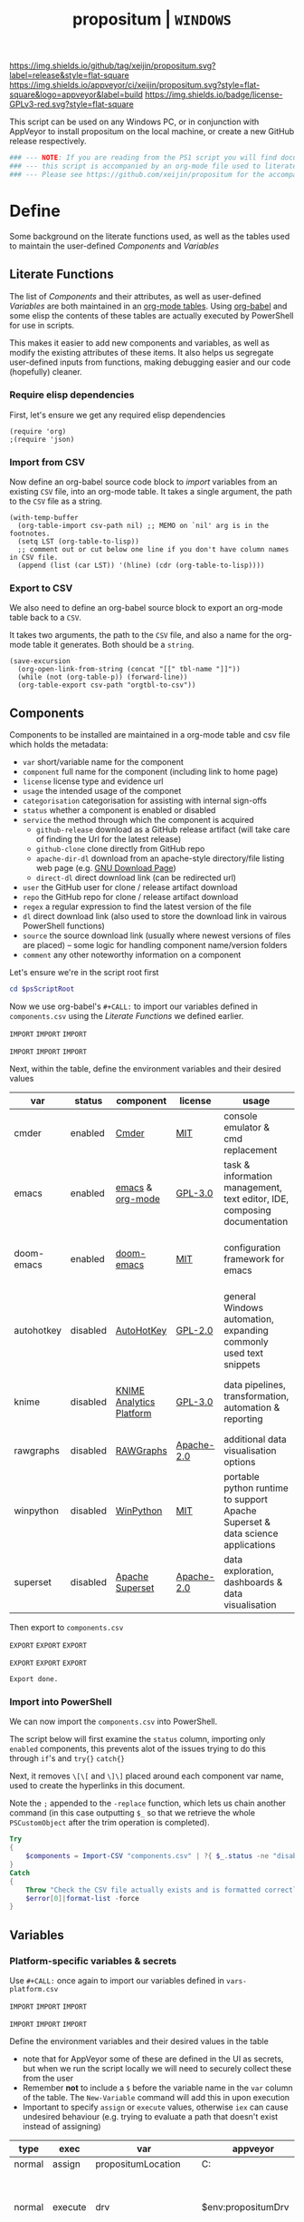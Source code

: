 #+TITLE: propositum | =WINDOWS=
#+PROPERTY: header-args :tangle yes
#+OPTIONS: prop:t

[[https://img.shields.io/github/tag/xeijin/propositum.svg?label=release&style=flat-square]] [[https://ci.appveyor.com/project/xeijin/propositum][https://img.shields.io/appveyor/ci/xeijin/propositum.svg?style=flat-square&logo=appveyor&label=build]] [[https://img.shields.io/badge/license-GPLv3-red.svg?style=flat-square]]

This script can be used on any Windows PC, or in conjunction with AppVeyor to install propositum on the local machine, or create a new GitHub release respectively.

#+BEGIN_SRC powershell :exports code
### --- NOTE: If you are reading from the PS1 script you will find documentation sparse, --- ###
### --- this script is accompanied by an org-mode file used to literately generate it.   --- ###
### --- Please see https://github.com/xeijin/propositum for the accompanying README.org  --- ###
#+END_SRC

* Define

Some background on the literate functions used, as well as the tables used to maintain the user-defined [[Components]] and [[Variables]]

** Literate Functions

The list of [[Components]] and their attributes, as well as user-defined [[Variables]] are both maintained in an [[https://orgmode.org/manual/Tables.html][org-mode tables]]. Using [[https://orgmode.org/worg/org-contrib/babel/][org-babel]] and some elisp the contents of these tables are actually executed by PowerShell for use in scripts.

This makes it easier to add new components and variables, as well as modify the existing attributes of these items. It also helps us segregate user-defined inputs from functions, making debugging easier and our code (hopefully) cleaner.

*** Require elisp dependencies
:PROPERTIES:
:ID:       1124209E-CC37-405E-80A0-9466D7FA0FF9
:END:

First, let's ensure we get any required elisp dependencies

#+BEGIN_SRC elisp :exports both
  (require 'org)
  ;(require 'json)
#+END_SRC

*** Import from CSV
:PROPERTIES:
:ID:       BA24D132-E2E5-4603-B856-E804B744B5FE
:END:

Now define an org-babel source code block to /import/ variables from an existing =CSV= file, into an org-mode table. It takes a single argument, the path to the =CSV= file as a string.

#+NAME: org-babel-tbl-import-csv
#+BEGIN_SRC elisp :results value table :exports code :var csv-path=""
  (with-temp-buffer
    (org-table-import csv-path nil) ;; MEMO on `nil' arg is in the footnotes.
    (setq LST (org-table-to-lisp))
    ;; comment out or cut below one line if you don't have column names in CSV file.
    (append (list (car LST)) '(hline) (cdr (org-table-to-lisp))))
#+END_SRC

*** Export to CSV
:PROPERTIES:
:ID:       FC1EE611-609C-4AB4-9BFC-1B27898BCC88
:END:

We also need to define an org-babel source block to export an org-mode table back to a =CSV=.

It takes two arguments, the path to the =CSV= file, and also a name for the org-mode table it generates. Both should be a =string=.

#+NAME: org-babel-tbl-export-csv
#+BEGIN_SRC elisp :exports code :var csv-path="" tbl-name=""
  (save-excursion
    (org-open-link-from-string (concat "[[" tbl-name "]]"))
    (while (not (org-table-p)) (forward-line))
    (org-table-export csv-path "orgtbl-to-csv"))
#+END_SRC

** Components
:PROPERTIES:
:ID:       741E70D9-49CC-4E90-89B0-8B30F110DB46
:END:
  
Components to be installed are maintained in a org-mode table and csv file which holds the metadata:

  - ~var~ short/variable name for the component
  - ~component~ full name for the component (including link to home page)
  - ~license~ license type and evidence url
  - ~usage~ the intended usage of the componet
  - ~categorisation~ categorisation for assisting with internal sign-offs
  - ~status~ whether a component is enabled or disabled
  - ~service~ the method through which the component is acquired
    - ~github-release~ download as a GitHub release artifact (will take care of finding the Url for the latest release)
    - ~github-clone~ clone directly from GitHub repo
    - ~apache-dir-dl~ download from an apache-style directory/file listing web page (e.g. [[https://ftp.gnu.org/gnu/][GNU Download Page]]) 
    - ~direct-dl~ direct download link (can be redirected url)
  - ~user~ the GitHub user for clone / release artifact download
  - ~repo~ the GitHub repo for clone / release artifact download
  - ~regex~ a regular expression to find the latest version of the file
  - ~dl~ direct download link (also used to store the download link in vairous PowerShell functions)
  - ~source~ the source download link (usually where newest versions of files are placed) -- some logic for handling component name/version folders
  - ~comment~ any other noteworthy information on a component

Let's ensure we're in the script root first

#+BEGIN_SRC powershell
  cd $psScriptRoot
#+END_SRC

Now we use org-babel's =#+CALL:= to import our variables defined in ~components.csv~ using the [[Literate Functions]] we defined earlier.

=IMPORT= =IMPORT= =IMPORT=
#+NAME: components-import
#+CALL: org-babel-tbl-import-csv(csv-path="components.csv")
=IMPORT= =IMPORT= =IMPORT=

Next, within the table, define the environment variables and their desired values

#+NAME: components-tbl
#+RESULTS: components-import
| var        | status   | component                | license    | usage                                                                          | categorisation                                               |
|------------+----------+--------------------------+------------+--------------------------------------------------------------------------------+--------------------------------------------------------------|
| cmder      | enabled  | [[http://cmder.net/][Cmder]]                    | [[https://github.com/cmderdev/cmder#license][MIT]]        | console emulator & cmd replacement                                             | Standalone Tool                                              |
| emacs      | enabled  | [[https://www.gnu.org/software/emacs/][emacs]] & [[https://orgmode.org/][org-mode]]         | [[https://github.com/zklhp/emacs-w64/blob/emacs-25/COPYING][GPL-3.0]]    | task & information management, text editor, IDE, composing documentation       | Loosely Coupled with internal code (e.g. internal REST APIs) |
| doom-emacs | enabled  | [[https://github.com/hlissner/doom-emacs][doom-emacs]]               | [[https://github.com/hlissner/doom-emacs/blob/master/LICENSE][MIT]]        | configuration framework for emacs                                              | Loosely Coupled with internal code (e.g. internal REST APIs) |
| autohotkey | disabled | [[https://autohotkey.com/][AutoHotKey]]               | [[https://github.com/Lexikos/AutoHotkey_L/blob/master/license.txt][GPL-2.0]]    | general Windows automation, expanding commonly used text snippets              | Standalone Tool                                              |
| knime      | disabled | [[https://www.knime.com/knime-analytics-platform][KNIME Analytics Platform]] | [[https://www.knime.com/downloads/full-license][GPL-3.0]]    | data pipelines, transformation, automation & reporting                         | Loosely Coupled with internal code (e.g. internal REST APIs) |
| rawgraphs  | disabled | [[http://rawgraphs.io/][RAWGraphs]]                | [[https://github.com/densitydesign/raw/blob/master/LICENSE][Apache-2.0]] | additional data visualisation options                                          | Standalone Tool                                              |
| winpython  | disabled | [[https://winpython.github.io/][WinPython]]                | [[https://github.com/winpython/winpython/blob/master/LICENSE][MIT]]        | portable python runtime to support Apache Superset & data science applications | Standalone Tool                                              |
| superset   | disabled | [[https://superset.incubator.apache.org/][Apache Superset]]          | [[https://github.com/apache/incubator-superset/blob/master/LICENSE.txt][Apache-2.0]] | data exploration, dashboards & data visualisation                              | Standalone Tool                                              |


Then export to ~components.csv~

=EXPORT= =EXPORT= =EXPORT=
#+NAME: components-export
#+CALL: org-babel-tbl-export-csv(csv-path="components.csv", tbl-name="components-tbl")
=EXPORT= =EXPORT= =EXPORT=

#+RESULTS: components-export
: Export done.

*** Import into PowerShell
:PROPERTIES:
:ID:       2D7E58E5-B0A0-45D0-ACAA-A3CB3973C285
:END:

We can now import the ~components.csv~ into PowerShell.

The script below will first examine the ~status~ column, importing only ~enabled~ components, this prevents alot of the issues trying to do this through ~if~'s and ~try{}~ ~catch{}~ 

Next, it removes ~\[\[~ and ~\]\]~ placed around each component var name, used to create the hyperlinks in this document. 

Note the ~;~ appended to the ~-replace~ function, which lets us chain another command (in this case outputting ~$_~ so that we retrieve the whole ~PSCustomObject~ after the trim operation is completed).

 #+BEGIN_SRC powershell
   Try
   {
       $components = Import-CSV "components.csv" | ?{ $_.status -ne "disabled" } | %{ $_.var = $_.var.Trim("[]"); $_}
   }
   Catch
   {
       Throw "Check the CSV file actually exists and is formatted correctly before proceeding."
       $error[0]|format-list -force
   }
 #+END_SRC

** Variables
*** Platform-specific variables & secrets

 Use =#+CALL:= once again to import our variables defined in ~vars-platform.csv~

 =IMPORT= =IMPORT= =IMPORT=
 #+NAME: vars-platform-import
 #+CALL: org-babel-tbl-import-csv(csv-path="vars-platform.csv")
 =IMPORT= =IMPORT= =IMPORT=

 Define the environment variables and their desired values in the table

 - note that for AppVeyor some of these are defined in the UI as secrets, but when we run the script locally we will need to securely collect these from the user
 - Remember *not* to include a ~$~ before the variable name in the =var= column of the table. The ~New-Variable~ command will add this in upon execution
 - Important to specify =assign= or =execute= values, otherwise ~iex~ can cause undesired behaviour (e.g. trying to evaluate a path that doesn't exist instead of assigning)

 #+NAME: vars-platform-tbl
 #+RESULTS: vars-platform-import
 | type   | exec    | var                  | appveyor              | local                                                                                                                                                            | local-gs                                                                                                                                                        | testing                                                                                                                                                         | comment                                         |
 |--------+---------+----------------------+-----------------------+------------------------------------------------------------------------------------------------------------------------------------------------------------------+-----------------------------------------------------------------------------------------------------------------------------------------------------------------+-----------------------------------------------------------------------------------------------------------------------------------------------------------------+-------------------------------------------------|
 | normal | assign  | propositumLocation   | C:\propositum         | C:\propositum                                                                                                                                                    | H:\propositum                                                                                                                                                   | C:\propositum-test                                                                                                                                              |                                                 |
 | normal | execute | drv                  | $env:propositumDrv    | if(($result=Read-Host -Prompt "Please provide a letter for the Propositum root drive (default is 'P').") -eq ""){("P").Trim(":")+":"}else{$result.Trim(":")+":"} | if(($result=Read-Host -Prompt "Please provide a drive letter for the Propositum root (default is 'P')") -eq ""){("P").Trim(":")+":"}else{$result.Trim(":")+":"} | if(($result=Read-Host -Prompt "Please provide a drive letter for the Propositum root (default is 'P')") -eq ""){("P").Trim(":")+":"}else{$result.Trim(":")+":"} | Don't put drive in double quotes, causes issues |
 | secure | execute | env:githubApiToken   | $env:githubApiToken   | Read-Host -AsSecureString -Prompt "Please provide your GitHub token."                                                                                            | Read-Host -AsSecureString -Prompt "Please provide your GitHub token."                                                                                           | Read-Host -AsSecureString -Prompt "Please provide your GitHub token."                                                                                           |                                                 |
 | secure | execute | env:supersetPassword | $env:supersetPassword | Read-Host -AsSecureString -Prompt "Please provide a password for the Superset user 'Propositum'."                                                                | Read-Host -AsSecureString -Prompt "Please provide a password for the Superset user 'Propositum'."                                                               | Read-Host -AsSecureString -Prompt "Please provide a password for the Superset user 'Propositum'."                                                               |                                                 |

 Then export to ~vars-platform.csv~

 =EXPORT= =EXPORT= =EXPORT=
 #+NAME: vars-platform-export
 #+CALL: org-babel-tbl-export-csv(csv-path="vars-platform.csv", tbl-name="vars-platform-tbl")
 =EXPORT= =EXPORT= =EXPORT=

 #+RESULTS: vars-platform-export
 : Export done.
*** Other variables

We need to define a few key paths and other variables which will be referred to regularly throughout the coming scripts, but are not platform specific. 

Let's import these from =vars-other.csv=

=IMPORT= =IMPORT= =IMPORT=
#+NAME: vars-other-import
#+CALL: org-babel-tbl-import-csv(csv-path="vars-other.csv")
=IMPORT= =IMPORT= =IMPORT=

Then lets define them in a simplified table

#+NAME: vars-other-tbl
 #+RESULTS: vars-other-import
 | type    | exec    | var        | value                            | comment                                                    |
 |---------+---------+------------+----------------------------------+------------------------------------------------------------|
 | hashtbl | execute | propositum | @{}                              | Initialises the hash table                                 |
 | path    | execute | root       | $propositum.root = $drv+"\"      |                                                            |
 | path    | execute | app        | $propositum.apps = $drv+"\apps"  |                                                            |
 | path    | execute | home       | $propositum.home = $drv+"\home"  |                                                            |
 | path    | execute | font       | $propositum.fonts= $drv+"\fonts" |                                                            |
 | env-var | execute | env:HOME   | $propositum.home                 | Set user home as required for winpython install            |
 | env-var | execute | env:SCOOP  | $propositum.root                 | Place scoop app/shim parent directories in the root folder |

And finally, export the table back to csv

 =EXPORT= =EXPORT= =EXPORT=
 #+NAME: vars-other-export
 #+CALL: org-babel-tbl-export-csv(csv-path="vars-other.csv", tbl-name="vars-other-tbl")
 =EXPORT= =EXPORT= =EXPORT=

 #+RESULTS: vars-other-export
 : Export done.
*** Import into PowerShell
As some of the variables are dependent on other build environment functions this section has been moved: [[Import functions & variables]]
* Prepare
Obtain any required tools, initialise variables & setup the build environment

** Set mode & determine build platform
:PROPERTIES:
:ID:       18FAC438-1875-4EE9-96F2-39EB5D0C1B6E
:END:

Add a variable to allow us to switch to testing / development mode - this will use the variable assignments in the "testing" column when we come to our [[Variables]].

#+BEGIN_SRC powershell
$testing = $false
#+END_SRC

Figure out if the script is being run from a local machine, from gs machine or on appveyor, or if we're testing/debugging

#+BEGIN_SRC powershell
  $buildPlatform = if ($env:APPVEYOR) {"appveyor"}
  elseif ($testing) {"testing"} # For debugging locally
  elseif ($env:computername -match "NDS.*") {"local-gs"} # Check for a GS NDS
  else {"local"}
#+END_SRC
** Initialise Environment
:PROPERTIES:
:ID:       84C36059-E29F-439D-AF82-732D3146F219
:END:
Ensure the necessary tooling is in place & prepare the build environment.
#+BEGIN_SRC powershell
$buildPlatform
#+END_SRC
*** Start in the Script Root
:PROPERTIES:
:ID:       772511DD-7D6F-486F-9F2C-8BC128CDA391
:END:

Make sure we start in the script root to avoid issues with executing in the wrong directory & to ensure we can access any scripts or data structures that we need to import.

#+BEGIN_SRC powershell
  cd $PSScriptRoot
#+END_SRC
*** Console formatting
:PROPERTIES:
:ID:       0372ECBA-729F-4B3D-961D-661B18CAC4C5
:END:

Turn the PowerShell background color to Black to make blue output from commands easier to read

#+BEGIN_SRC powershell
  $Host.UI.RawUI.BackgroundColor = ($bckgrnd = 'Black')
#+END_SRC
*** Helper functions
:PROPERTIES:
:header-args: :tangle propositum-helper-fns.ps1
:END:

Define helper functions to perform repetitive activities

**** COMMENT ~Get-GHLatestReleaseDl~: Get the download link for the latest GitHub release

Takes a component hash table as an input

#+BEGIN_SRC powershell
  function Get-GHLatestReleaseDl ($compValsArr) {
  # Original: https://www.helloitscraig.co.uk/2016/02/download-the-latest-repo.html

  # --- Set the uri for the latest release
  $URI = "https://api.github.com/repos/"+$compValsArr.user+"/"+$compValsArr.repo+"/releases/latest"

  # --- Query the API to get the url of the zip

  # Switch to supported version of TLS protocol (1.2) for Github
  [Net.ServicePointManager]::SecurityProtocol = [Net.SecurityProtocolType]::Tls12

  # Traverse the 
  $latestRelease = Invoke-RestMethod -Method Get -Uri $URI
  $allReleaseAssets = Invoke-RestMethod -Method Get -URI $latestRelease.assets_url

  # RegEx to isolate the filename (and version number if multiple artifacts)
  $releaseAsset = $allReleaseAssets -match $compValsArr.regex

  # Store a sorted list of download URLs (as if contianing version number we want highest at top)
  $downloadUrl = $releaseAsset.browser_download_url | Sort-Object -Descending

  # Check if the downloadUrl is an array, if true return first array value (i.e. highest ver number)
  If ($downloadUrl -is [array]) {return $downloadUrl[0]}

  # If not array, must be single download url, return as string
  Else {return $downloadUrl}
  }
#+END_SRC
**** COMMENT ~Get-LatestApacheDirDl~: Get the download link for latest direct-dl release (Apache directory listing)

Takes a url to the apache directory, a regex for the file and the component's variable name from the table as inputs.

The function makes some basic attempts to try and dig into subdirectories if it doesn't find the file, primarily based on trying to parse a folder beginning with the component name or version number.

#+BEGIN_SRC powershell
  function Get-LatestApacheDirDl ($directoryUrl, $fileRegex, $componentVarName) {

      $componentRegex = "^" + $componentVarName + ".*$"
      $versionRegex = "^(\d*\.\d+)*\/$|^(\d+)*\/$"

      $regexArr = $componentRegex, $versionRegex

      function Get-SiteAsObject ($uri) {
          # Get the HTML and parse
          return (Invoke-WebRequest $uri)
      }

      function Get-UrlFragWithRegex ($siteData, $regex)
      {
          # Initialise Variable
          #$frag = ""
          # Perform match and assign to variable
          $frag = $siteData.Links.href -match $regex | sort -Descending
          #{$frag = $Matches | sort -Descending} # sort descending to get highest ver number
          # Return first element (highest ver) if multiple matches
          If ($frag -is [array]) {return $frag[0]}
          # Otherwise just return as-is
          Else {return $frag}
      }

      #### Function still needs some work, incorrectly parsing table (i.e. not capturing dates)    
      #    function Get-ApacheDirTable ($directoryUrl) {
      #    $directoryUrl.ParsedHtml.getElementsByTagName("tbody") | ForEach-Object {
      #
      #    $Headers = $null
      #
      #    # Might need to uncomment the following line depending on table being parsed
      #    # And if there is more than one table, need a way to get the right headers for each table
      #    #$Headers = @("IP Address", "Hostname", "HW Address", "Device Type")
      #
      #    # Iterate over each <tr> in this table body
      #    $_.getElementsByTagName("tr") | ForEach-Object {
      #        # Select/get the <td>'s, but just grab the InnerText and make them an array
      #        $OutputRow = $_.getElementsByTagName("td") | Select-Object -ExpandProperty InnerText
      #        # If $Headers not defined, this must be the first row and must contain headers
      #        # Otherwise create an object out of the row by building up a hash and then using it to make an object
      #        # These objects can be piped to a lot of different cmdlets, like Out-GridView, ConvertTo-Csv, Format-Table, etc.
      #        if ($Headers) {
      #            $OutputHash = [ordered]@{}
      #            for($i=0;$i -lt $OutputRow.Count;$i++) {
      #                $OutputHash[$Headers[$i]] = $OutputRow[$i]
      #            }
      #            New-Object psobject -Property $OutputHash
      #        } else {
      #            $Headers = $OutputRow
      #
      #        }
      #    }
      #}
      #}
      ### 

      # Initialise variables for loop
      $site = Get-SiteAsObject $directoryUrl
      $match = ""
      $file = ""

      Do {
          ForEach ($regex in $regexArr) {
              # Check each time if the file can be found in the current dir
              $file = Get-UrlFragWithRegex $site $fileRegex
              if ($file -match $fileRegex) {
                  ### COMMENTED OUT OBJ ROUTINE AS NOT PARSING DATES ###
                  # File found, but let's be extra cautious and isolate those with the latest date
                  #$sitePsObj = Get-ApacheDirTable $site
                  # Then find the latest date & filter the table
                  #$sitePsObj | Where-Object {$_.Name -match $fileRegex}
                  # Break out of the loop and return the full URL
                  ### END PS OBJ ROUTINE ###
                  $directoryUrl = $directoryUrl+$file
                  break
              }
              # Otherwise crawl through the RegEx array attempting to find a directory that matches
              else {
                  $match = Get-UrlFragWithRegex $site $regex
                  $directoryUrl = $directoryUrl+$match
                  # Re-initialize the $site object each time we find a match so that we 'enter' the directory
              $site = Get-SiteAsObject $directoryUrl
                  continue
              }
          }
      }
      Until ($file -match $fileRegex)

      # Finally, return the full download Url
      return $directoryUrl
  }
#+END_SRC
**** COMMENT ~Dl-ToDir~: Binary file download wrapper

Since finding no single download tool satisfactorily met my needs, I decided to create a wrapper for them all (plus a relatively easy way to extend for any I may need in the future)

Usage (from ~Get-Help "Dl-ToDir"~)

#+BEGIN_EXAMPLE powershell
  NAME
  Dl-ToDir

  SYNTAX
  Dl-ToDir [[-backend] {curl | wget | aria2c*}] [[-customFilename] <string>] [[-opts] <string[]>] [-uri] <string> [[-dir] <Object>] [-allowRedirs] [-cdispFilename] [-uriFilename]  
  [<CommonParameters>]
#+END_EXAMPLE

=*= =aria2c= is used as the default backend if none is specified

- *Further Enhancements*
  - [ ] Would be good to get backend mapping from org-mode table (with JSON import/export)
  - [ ] Implement multi-file download, particularly for aria2c which supports concurrent connections (could reduce build time)


#+BEGIN_SRC powershell
  function Dl-ToDir {
      # Define Parameters incl. defaults, types & validation
      Param(
      # Define accepted backends, each needs its own hash table entry in switch
      [ValidateSet("curl", "wget", "aria2c")]
      [string]$backend = "aria2c", # default

      # Convenience switches for common behaviours we might need to toggle
      [switch]$allowRedirs,
      [switch]$cdispFilename,
      [switch]$uriFilename,

      # Allow user to specify customFilename, which will disable other options
      [string]$customFilename,

      # Allow user to pass arbitrary options
      [string[]]$opts,
    
      # Make URI mandatory to avoid hash table init issues later
      [parameter(Mandatory=$true)]
      [string]$uri,

      # Check dir exists before accept
      [ValidateScript({Test-Path $_ -PathType 'Container'})]
      $dir = ($dir+"\") # default to current dir if not provided or add backslash to path
      )

      # Define mapping of common commands for each backend
      switch ($backend)
      {
          "curl"
              {
               $cmdMap = [ordered]@{
                          backend = $backend+".exe"; # append .exe to workaround powershell alias issue...
                          allowRedirs = "-L";
                          cdispFilename = "-J";
                          uriFilename = "-O";
                          customFilename = ("-o '"+$customFilename+"'");
                          progressBar = "-#"; # 'graphical' progress indicator, rather than 'tabular' progress indicator
                          uri = $uri;
                          }
              }

          "wget"
              {
               $cmdMap = [ordered]@{
                          backend = $backend+".exe"; # append .exe to workaround powershell alias issue...
                          allowRedirs = if(-not ($allowRedirs)) {"--max-redirect=0"}; # wget allows redirs by default, so disable if switch is false
                          cdispFilename = "--content-disposition";
                          uriFilename = if(-not ($cdispFilename)) {("-O '"+($uri | Split-Path -Leaf)+"'")}; # Get filename from path only if user doesn't want to try sourcing from Content-Disposition
                          customFilename = ("-O '"+$customFilename+"'");
                          overWrite = "-N"; # Note this will only overwrite if the server file timestamp is newer than the local, for 'true' overwrite use the customFilename option
                          progressBar = "--progress=bar:force:noscroll";
                          uri = $uri;
                          }
              }

          "aria2c"
              {
               $cmdMap = [ordered]@{
                          backend = $backend;
                          allowRedirs = ""; # no effect - aria decides this itself
                          cdispFilename = ""; # no effect - aria decides this itself
                          uriFilename = if(-not ($cdispFilename)) {("--out='"+($uri | Split-Path -Leaf)+"'")}; # Get filename from path only if user doesn't want to try sourcing from Content-Disposition
                          customFilename = ("--out='"+$customFilename+"'");
                          overWrite = "--allow-overwrite=true"; # always overwrite an existing file, since mostly we will be running from build servers which start with a fresh env each time. Also prevents creation of .aria control files.
                          dontResume = "--always-resume=false"; # prevent aria from resuming downloads
                          uri = $uri;
                          }
              }

          default # For an unknown backend
              {
              Throw ("Error: backend '"+$backend+"' not found.")
              }
      }

  ## De-dupe $opts params passed by the user

      # Initialize a new List object to hold the RegEx for de-dupe
      $optDeDupe = New-Object Collections.Generic.List[object]

      # Loop through the keys defined in backend hash table & add to array
      ForEach ($key in $cmdMap.Keys)
          {   
          # Get the associated value for the given arg
          $val = $cmdMap.$key

          # If the $arg has a val, add the RegEx to the list
          if($val) {  
              # Concat regex start/end string tokens & add to list
              $optDeDupe.Add("^"+[string]$val+"$")            
            }
          # Otherwise skip to the next $key
          else {continue}
          }

      # Concat into single Regex with "|" (or) operator
      $optDeDupe = $optDeDupe -join "|"


  ## Construct the download command

      # Initialise the hash table used to construct the download command
      $dlCmd = [ordered]@{}

      # Add in backend mapping
      $dlCmd += $cmdMap
    
      #  Exclude any duplicates from $opts passed by user, then Add to hash table
      $uniqueOpts = $opts | ?{ $_ -notmatch $optDeDupe }
      $dlCmd.Add("opts", $uniqueOpts)
    
      # Disable (remove) other parameters if customFileName is passed by user
      if ($customFilename) {

          $dlCmd.Remove("cdispFilename")
          $dlCmd.Remove("uriFilename")
      }
      # Else remove the customFilename entry copied from the array
      else {$dlCmd.Remove("customFilename")}

      # Get enumerated hashtable, where an given key has a value, then:
      # expand each property to just its value before concat into dl command
      $dlCmd = ($dlCmd.GetEnumerator() | ? Value | Select -ExpandProperty Value) -join " "

  ## Download, get filename & return details

      # If dir isn't the current path, store the current directory location then cd to the path
      # this is primarily to workaround limitations with Curl -O
      if($dir -ne (Get-Location)){
      $origLocation = Get-Location
      Set-Location $dir
      }

  Try {

      # Execute the download (and pipe the output to the console)
      iex $dlCmd | Out-Host

      # If a customFilename was specified, return that as the filename
      if ($customFilename)
      {$fileName = $customFilename}
      # Otherwise get the name of the file added to the download folder *after* the command was run
      else {
      $funcExecTimestamp = (Get-History | Where { $_.CommandLine -contains $MyInvocation.MyCommand } | Sort StartExecutionTime -Descending | Select StartExecutionTime -First 1).StartExecutionTime
      $fileName = Get-ChildItem -Path $propTest | Sort-Object LastWriteTime -Descending | ?{ $_.LastWriteTime -gt $funcExecTimestamp } | Select -First 1}
      }

  Finally {
      # cd back to the original location if it exists
      if($origLocaction) {Set-Location $origLocation}

      # Assemble result array (outside of Try block, to assist with debugging) - includes full path to the file, as well as the command used to initiate the download
      $result = ($dir+"\"+$fileName), ([string]$dlCmd)

      }

    return $result

  }
#+END_SRC

Useful parts of the function that I began writing but later realised I didn't need, in particular traversing using the key paradigm may come in handy one day... the code block is set not to tangle.

#+BEGIN_SRC powershell :exports none
  ### Potentially useful but not currently required ###
  #    # Copy the relevant keys 
  #    ForEach ($key in $cmdMap.Keys)
  #
  #    {        
  #        # Set some initial variables to make things more legible
  #        $value = $cmdMap.$key
  #        $keyIsArg = if($PSBoundParameters.ContainsKey($key)) {$true}
  #        $keyAsVarValue = $PSBoundParameters.$key
  #
  #        # If the key is equal to the name of an argument variable and the argument variable is not empty or false
  #        if ( ($keyIsArg) -and ($keyAsVarValue) ) 
  #            # Then add the key-value pair 
  #            {
  #            $dlCmd.Add($key, $value)
  #            }
  #        }
  #    }
  #
  #    # construct the download command
  #    $dlCmd = (([ordered]@{ # [ordered] to preserve command order when we concat later
  #               backend = $cmdMap.backend; # append .exe to workaround powershell alias issue...
  #               allowRedirs = if($allowRedirs){$cmdMap.allowRedirs};
  #               cdispFilename = if($cdispFilename){$cmdMap.cdispFilename};
  #               uriFilename = if($uriFilename){$cmdMap.uriFilename};
  #               uniqueOpts = $opts | ?{ $_ -notmatch $optExcludeRegex }; # Remove any dupe opts that user passed
  #               uri = $uri;
  #               }).Values | %{ [string]$_ }) -join " " # Get hashtable values, recursively convert to string (to catch opts with an arg) then concat into command
  #
  #    # Loop through arguments passed by user and add to array
  #    ForEach ($arg in $PSBoundParameters.Keys)
  #        {   
      #        # Get the associated value for the given arg
      #        $val = $PSBoundParameters.$arg
      #
      #        # Skip '$opts' vals otherwise it will delete opts during de-dupe
      #        if($arg -eq "opts") {continue}
      #        # If the $arg has a val, add the RegEx to the list
      #        if($val) {  
          #            # Concat regex start/end string tokens & add to list
          #            $optDeDupe.Add("^"+[string]$val+"$")            
          #          }
      #        # Otherwise skip to the next $arg
      #        else {continue}
      #        }
#+END_SRC
**** TODO COMMENT ~Write-InstallStatus~: Write & Log Install Status
#+BEGIN_SRC powershell
  function Write-InstallStatus ($component, $arr, $status, $msg) {
    
      # Set status Write-Host colours & messages
      switch ($status)
      {
          "Disabled"
          {
                  $msg = If ($msg) {$msg} else {" Component is disabled -- check the components table. "}
                  $fgColour = "White"
                  $bgColour = "DarkRed"
              }
          "Failed"
          {
                  $msg = If ($msg) {$msg} else {" Component installation failed -- check error message "}
                  $fgColour = "White"
                  $bgColour = "DarkRed"
              }
          "Succeeded"
          {
                  $msg = If ($msg) {$msg} else {" Component installation succeeded. "}
                  $fgColour = "Green"
                  $bgColour = "DarkGreen"
              }
          default # If no status provided
          {
                  $status = "Unknown"
                  $msg = If ($msg) {$msg} else {" Unable to verify the installation status. "}
                  $fgColour = "Yellow"
                  $bgColour = "DarkYellow"
              }
      }
    
      # Send message to user and include the error message if not 'succeeded'
      if($status -ne "Succeeded")
      {Write-Host ("`n ["+$status+"] "+$component.var+": "+$msg+"`nError:`n"+$Error[0]) -ForegroundColor $fgColour -BackgroundColor $bgColour}
      else
      {Write-Host ("`n ["+$status+"] "+$component.var+": "+$msg) -ForegroundColor $fgColour -BackgroundColor $bgColour}
    
      # Write details into psobj Results Array
      $result = [PSCustomObject]@{
          Component = $component.var
          Status = $status
          Date = Get-Date -Format "ddd dd MMM yyyy h:mm:ss tt"
          Message = $msg
          LastError = if ($status -eq "Failed") {"L: "+$Error[0].InvocationInfo.ScriptLineNumber+" "+$Error[0].Exception}
      }
      $arr += $result
  }
#+END_SRC
**** COMMENT ~Refresh-PathVariable~: Refresh Path Variable

Refresh path variable to reflect any executables added from a given installation

#+BEGIN_SRC powershell
  function Refresh-PathVariable {
      foreach($level in "Machine","User") {
      [Environment]::GetEnvironmentVariables($level).GetEnumerator() | % {
          # For Path variables, append the new values, if they're not already in there
          if($_.Name -match 'Path$') { 
              $_.Value = ($((Get-Content "Env:$($_.Name)") + ";$($_.Value)") -split ';' | Select -unique) -join ';'
          }
          $_
      } | Set-Content -Path { "Env:$($_.Name)" }
  }
  }
#+END_SRC
**** TODO ~Path-CheckOrCreate~: Check for path and optionally create dir or symlink
:PROPERTIES:
:ID:       DA8B2429-3EB2-4784-81B1-F69152B9253A
:END:

Check if a dir exists, and if specified, create the directory (or symlink)

#+BEGIN_SRC powershell
  function Path-CheckOrCreate {

  # Don't make parameters positionally-bound (unless explicitly stated) and make the Default set required with all
  [CmdletBinding(PositionalBinding=$False,DefaultParameterSetName="Default")]

      # Define Parameters incl. defaults, types & validation
      Param(
          # Allow an array of strings (paths)
          [Parameter(Mandatory,ParameterSetName="Default")]
          [Parameter(Mandatory,ParameterSetName="CreateDir")]
          [Parameter(Mandatory,ParameterSetName="CreateSymLink")]
          [string[]]$paths,

          # Parameter sets to allow either/or but not both, of createDir and createSymLink. createSymLink is an array of strings to provide the option of matching with multiple paths.
          [Parameter(ParameterSetName="CreateDir",Mandatory=$false)][switch]$createDir,
          [Parameter(ParameterSetName="CreateSymLink",Mandatory=$false)][string[]]$createSymLink = @() # Default value is an empty array to prevent 'Cannot index into null array'
     )

      # Create Arrs to collect the directories that exist/don't exist
      $existing = @()
      $notExisting = @()
      $existingSymLink = @()
      $notExistingSymLink = @()
      $createdDir = @()
      $createdSymLink = @()

      # Loop through directories in $directory
      for ($i = 0; $i -ne $paths.Length; $i++)
      {

          # If exists, add to existing, else add to not existing
          if (Test-Path $paths[$i]) {$existing += , $paths[$i]}
          else {$notExisting += , $paths[$i]}

          # If any symlinks have been provided, also do a check to see if these exist
          if ( ($createSymLink[$i]) -and (Test-Path $createSymLink[$i]) )
          {$existingSymLink += , $createSymLink[$i]}
          else {$notExistingSymLink += , $createSymLink[$i]}

          # Next, check if valid path
          if (Test-Path -Path $paths[$i] -IsValid)
          {
              # If user wants to create the directory, do so
              if ($createDir)
              {
                  if (mkdir $paths[$i]) {$createdDir += , $paths[$i]}
              }
              # If user wants to create a symbolic link, do so
              elseif ($createSymlink)
              {
              if(New-Item -ItemType SymbolicLink -Value $paths[$i] -Path $createSymLink[$i]) # Use the counter to select the right Symlink value
                  {$createdSymLink += , $createSymLink[$i]}
              }
          }
          else {Throw "An error occurred. Check the path is valid."}

      }

      # Write summary of directory operations to console [Turned off as annoying to see each time the command is run]
      #Write-Host "`n==========`n"
      #Write-Host "`n[Summary of Directory Operations]`n"
      #Write-Host "`nDirectories already exist:`n$existing`n"
      #Write-Host "`nDirectories that do not exist:`n$notExisting`n"
      #Write-Host "`nDirectories created:`n$createdDir`n"
      #Write-Host "`nSymbolic Links created:`n$createdSymLink`n"
      #Write-Host "`n==========`n"
    
      # Create a hash table of arrs, to access a given entry: place e.g. ["existing"] at the end of the expression
      # to get the arr value within add an index ref. e.g. ["existing"][0] for the first value within existing dirs
      $result = [ordered]@{
          existing = $existing
          existingSymLinks = $existingSymLink
          notExisting = $notexisting
          notExistingSymLinks = $notExistingSymLink
          createdDirs = $createdDir
          createdSymLinks = $createdSymLink
      }
    
      # Write results to the console
      Write-Host "`n================================="
      Write-Host "[Summary of Directory Operations]"
      Write-Host "=================================`n"
      Write-Host ($result | Format-Table | Out-String)
    
      return $result

  }
#+END_SRC
**** ~GitHub-CloneRepo~: Clone GitHub repo
:PROPERTIES:
:ID:       165F8517-95D6-47B1-BC20-61E92D0A004B
:END:

#+BEGIN_SRC powershell
  function Github-CloneRepo ($opts, $compValsArr, $cloneDir) {
  Write-Host ("Cloning ... [ "+"~"+$compValsArr.user+"/"+$compValsArr.repo+" ]") -ForegroundColor Yellow -BackgroundColor Black
  $cloneUrl = ("https://github.com/"+$compValsArr.user+"/"+$compValsArr.repo)
  iex "git clone $opts $cloneUrl $cloneDir"
  }
#+END_SRC
*** Import functions & variables
**** Import functions
:PROPERTIES:
:ID:       25BEA543-0DB2-4DE4-B099-34333F24516A
:END:

 Let's import the helper functions we defined earlier. Using the =.= notation means they will be imported with access to the variables in the current script scope.

 #+BEGIN_SRC powershell
   . ./propositum-helper-fns.ps1
 #+END_SRC
**** Import platform-specific variables
:PROPERTIES:
:ID:       538BDD23-6F58-424E-AC99-AB361C7B45E7
:END:

 We can now import ~vars-platform.csv~ we created earlier into PowerShell

 #+BEGIN_SRC powershell
   Try
   {
       $environmentVars = Import-CSV "vars-platform.csv"
   }
   Catch
   {
       Throw "Check the CSV file actually exists and is formatted correctly before proceeding."
       $error[0]|format-list -force
   }
 #+END_SRC

 Finally, set each of the environment variables according to ~$buildPlatform~

 - ~Select~ is used to first narrow the ~PSObject~ to the column containing the variable name, and the column matching our buildPlatform
 - ~iex~ ensures that the value of each variable gets executed upon assignment, rather than being stored as a string
 - the ~if~ statement is used in conjunction with the =exec= column as mentioned earlier to avoid incorrectly executing a value that should be assigned

 #+BEGIN_SRC powershell
   $environmentVars | Select "exec", "var", $buildPlatform | ForEach-Object { if ($_.exec -eq "execute") {New-Variable $_.var (iex $_.$buildPlatform) -Force} else {New-Variable $_.var $_.$buildPlatform -Force}}
 #+END_SRC
**** Import other variables
:PROPERTIES:
:ID:       FE6574FA-0768-4A9E-826A-60EA8F8ECBD7
:END:
     
 Let's import the ~vars-other.csv~ into PowerShell

#+NAME: collect-other-vars
 #+BEGIN_SRC powershell
   Try
   {
       $otherVars = Import-CSV "vars-other.csv"
   }
   Catch
   {
       Throw "Check the CSV file actually exists and is formatted correctly before proceeding."
       $error[0]|format-list -force
   }
 #+END_SRC

A simplified version of the per-platform command is used to execute / assign as necessary

#+NAME: set-other-vars
 #+BEGIN_SRC powershell
   $otherVars | Select "exec", "var", "value" | ForEach-Object { if ($_.exec -eq "execute") {New-Variable $_.var (iex $_.value) -Force} else {New-Variable $_.var $_.value -Force}}
 #+END_SRC
*** Clear testing directory
:PROPERTIES:
:ID:       64FA9CC2-4B0E-436D-9EC4-E7E6B2BD50B7
:END:

To save some time, let's also delete the contents of the testing directory when in testing mode. 

We also add an additional condition to ensure that =$propositumLocation= has been set, otherwise we could end up deleting the root drive..

Note there's currently a powershell bug that prevents this from working if any symlinks are contained within the directories.

#+BEGIN_SRC powershell
  if ($testing -and $propositumLocation) {Remove-Item ($propositumLocation+"\*") -Recurse -Force}
#+END_SRC
*** Map propositum drive letter & create folder structure
:PROPERTIES:
:ID:       6DE0B5D0-189B-44BB-B418-201E8D8BD081
:END:
 
 Mapping the propositum folder to a drive letter creates a short, intuitive path to key directories

  #+BEGIN_SRC powershell
    subst $drv $propositumLocation
  #+END_SRC

  Now let's use the hash table we defined earlier in [[Other variables]], and loop through the paths; creating the directories where they don't already exist

  #+BEGIN_SRC powershell
    $createdDirs = Path-CheckOrCreate -Paths $propositum.values -CreateDir
  #+END_SRC

  Using the hash table of directories, we can now navigate to a given folder in the following manner

  #+BEGIN_SRC powershell
    cd $propositum.root
  #+END_SRC
*** Set TLS / SSL versions
:PROPERTIES:
:ID:       0356A598-F416-4B9E-AD32-DE71E9E0167B
:END:
This stops WebClient and other processes that require a secure connection from complaining if the connection requires a version other than TLS v1.0

#+BEGIN_SRC powershell
  [Net.ServicePointManager]::SecurityProtocol = "Tls12, Tls11, Tls, Ssl3"
#+END_SRC
** Install and configure =scoop=
*** Install =scoop=
:PROPERTIES:
:ID:       AC6E8709-BED1-4C65-9290-1D631C0CA7B0
:END:
    
[[https://scoop.sh][scoop]] is a bit like [[https://chocolatey.org][chocolatey]] but focused more on open source tools, and importantly, allows you to install apps as self-contained 'units'.

Before installing, lets set the scoop install directory to be within the =\util\bin= folder so that cmder can reference these later on.

#+NAME: set-scoop-env-var
#+BEGIN_SRC powershell
  #[environment]::setEnvironmentVariable('SCOOP',($propositum.root),'User')
#+END_SRC

Then install scoop (locally)

#+BEGIN_SRC powershell
  iex (new-object net.webclient).downloadstring('https://get.scoop.sh')
#+END_SRC
*** Add =extras= bucket
:PROPERTIES:
:ID:       E9337FC2-A9DB-4F26-8108-C6C44CC66F85
:END:

Add the =extras= bucket which contains some additional open source applications outside of the scope of the =main= scoop repo

#+BEGIN_SRC powershell
  scoop bucket add extras
#+END_SRC
*** Add =propositum= bucket
:PROPERTIES:
:ID:       074C0D8F-11F5-4C22-B992-422EA437C37D
:END:

Add the scoop =propositum= bucket which contains the JSON manifest files for installing and configuring the different propositum components.

#+BEGIN_SRC powershell
  scoop bucket add propositum 'https://github.com/xeijin/propositum-bucket.git'
#+END_SRC
*** COMMENT Add =aria2= for faster downloads
:PROPERTIES:
:ID:       6EAA36AD-4CE2-4520-ABDA-DF591D7873A8
:END:
:LOGBOOK:
- Note taken on [2018-08-18 Sat 21:18] \\
  Disabled as Lunacy was failing to download with =aria2= (likely because it was
  trying to use multiple connections).
:END:

Should be auto-detected and used by =scoop=

#+BEGIN_SRC powershell
scoop install aria2
#+END_SRC
*** Ensure =7zip= is available
:PROPERTIES:
:ID:       737F5333-F4D2-4C85-9051-CB54BAF6F1C2
:END:

Required by scoop to extract files, and also required by git.

#+BEGIN_SRC powershell
  # If git isn't installed, install it
  if (-not (Get-Command 7z.exe)) {scoop install 7zip --global}
#+END_SRC
*** Ensure =git= is available
:PROPERTIES:
:ID:       ABF852A2-5F36-4892-9804-28614F5ED99F
:END:

Required to clone GitHub repos

#+BEGIN_SRC powershell
  # If git isn't installed, install it
  if (-not (Get-Command git.exe)) {scoop install git --global}
#+END_SRC
** Clone =propositum= repo
:PROPERTIES:
:ID:       7895CDF9-52B1-4040-9FEC-1B4EE178C3A9
:END:

   A number of required or source-controlled artifacts, including fonts, scripts and configuration files are already located in the propositum Repo, let's fetch those first

#+BEGIN_SRC powershell
  # Hash table with necessary details for the clone command
  $propositumRepo = [ordered]@{
      user = "xeijin"
      repo = "propositum"
  }

  # Clone the repo (if not AppVeyor as it is already cloned for us)
  if(-not $buildPlatform -eq "appveyor"){Github-CloneRepo "" $propositumRepo $propositumLocation}
#+END_SRC
* Build 

Bring together the different components & create the final build artifact.

** Install components
:PROPERTIES:
:ID:       2B59D992-C445-439D-9C67-54554BBDBF7A
:END:

Use scoop to manage the installation of all components, including any
dependencies as defined in the component's manifest JSON.

Anything suffixed with a =-p= (for =propositum=) indicates a customised
manifest, likely doing something fairly specialised.

Use a powershell array to define the components to install (and for better readability)

#+NAME: propositum-components-list
#+BEGIN_SRC powershell
$propositumScoop = @(
    'cmder',
    'lunacy',
    'autohotkey',
    'miniconda3',
    'imagemagick',
    'knime-p',
    'rawgraphs-p',
    'regfont-p',
    'emacs-p',
    'texteditoranywhere-p',
    'superset-p',
    'pandoc'
)
#+END_SRC

Let the user know which components are being installed

#+BEGIN_SRC powershell
$componentsToInstall = $propositumScoop -join "`r`n=> " | Out-String
Write-Host "`r`nThe following components will be installed:`r`n`r`n=> $componentsToInstall" -ForegroundColor Black -BackgroundColor Yellow
#+END_SRC

And =Invoke-Expression= to call the scoop installer with the array

#+BEGIN_SRC powershell
Invoke-Expression "scoop install $propositumScoop"
#+END_SRC
** Install & setup =doom-emacs=
:PROPERTIES:
:ID:       4BCE227D-7309-4E0E-BF45-F00C0E4BD769
:END:

Save the current path & navigate to the =$propositum.home= folder

#+BEGIN_SRC powershell
Push-Location $propositum.home
#+END_SRC

Clone the =doom-emacs= repo as our =.emacs.d= folder and switch to the =develop= branch (=master= is out-of-date)

#+BEGIN_SRC powershell
git clone https://github.com/hlissner/doom-emacs .emacs.d; cd .emacs.d; git checkout develop
#+END_SRC

Add the =doom-emacs= binaries folder to =path=

#+NAME: add-doom-bin-to-path
#+BEGIN_SRC powershell
$doomBin = "$propositum.home\.emacs.d\bin"
[Environment]::SetEnvironmentVariable("Path", $env:Path + ";" + $doomBin, 'User')
#+END_SRC

Refresh the =path= variable using a custom function

#+BEGIN_SRC powershell
Refresh-PathVariable
#+END_SRC


Then =doom quickstart= to install packages for a basic configuration (at least until my custom one is ready)

#+BEGIN_SRC powershell
doom quickstart
#+END_SRC

Return to the original path

#+BEGIN_SRC powershell
Pop-Location
#+END_SRC

*** TODO Create private doom-config
** Create build artifact
:PROPERTIES:
:ID:       0AC1E5F5-D4EE-40F5-ACF3-D7D6C26DC59E
:END:

Create the 7zip'd build artifact for later deployment to GitHub - this is the file unzipped on systems wich require an 'offline' install (i.e. no access to external package repositories).

We only need to do this if running on AppVeyor.

#+BEGIN_SRC powershell
if ($buildPlatform -eq "appveyor")
{
    echo "Compressing files into release artifact..."

    # iex "7z a -t7z -m0=lzma2:d=1024m -mx=9 -aoa -mfb=64 -md=32m -ms=on C:\propositum\propositum.7z C:\propositum"  # Additional options to increase compression ratio
    iex "7z a -t7z -m0=lzma -mx=9 -mfb=64 -md=32m -ms=on propositum.7z C:\propositum"
}
#+END_SRC
* Deploy

Deploy the latest =propositum= release to GitHub.

** Only attempt to deploy if the ~$buildPlatform~ is AppVeyor
:PROPERTIES:
:ID:       1386CD2A-F620-4C8C-968A-EFD58840D0C4
:END:

#+BEGIN_SRC powershell
  if ($buildPlatform -eq "appveyor") {$deploy = $true}
  else {$deploy = $false}
#+END_SRC
* Upgrade
:PROPERTIES:
:header-args: :tangle propositum-upgrade.ps1
:END:

Upgrade an existing instance of =propositum=

*TODO List*

- [ ] tangles as a separate file =propositum-upgrade.ps1=
- [ ] should include the =propositum-helper-fns.ps1=
- [ ] should be able to run as a local user (not an admin)
- [ ] should be able to take the latest propositum artifact release from GitHub as an input
- [ ] should have a separate function that just updates configs (or perhaps a separate github release that is just the config info? e.g. updated .doom.d config file)
* Finish

General clean-up and post-installation activities.

** Generate post-install script
:PROPERTIES:
:header-args: :tangle propositum-post-install.ps1
:ID:       92FEC991-0504-4E1D-8407-F22D12791562
:END:

These are variables or commands that need to be set again post-installation. Note that we use org-babel's =<<NOWEB>>= syntax here to import the variables from wherever they are defined.

This section has a =:PROPERTIES:= section that tangles to =propositum-post-install.ps1= allowing that file to be included e.g. as a script upon launch of cmder (or just run as a one-off).

#+BEGIN_SRC powershell :noweb yes
<<collect-other-vars>>
<<set-other-vars>>
<<set-scoop-env-var>>
<<propositum-components-list>> 
$propositumScoop | % { iex "scoop reset $_" }
#+END_SRC

- [ ] Should we also be adding an include for the shims here?

